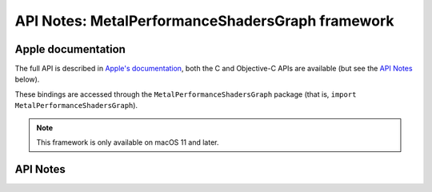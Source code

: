 .. module:: MetalPerformanceShadersGraph
   :platform: macOS 11+
   :synopsis: Bindings for the MetalPerformanceShadersGraph framework

API Notes: MetalPerformanceShadersGraph framework
==================================================

Apple documentation
-------------------

The full API is described in `Apple's documentation`__, both
the C and Objective-C APIs are available (but see the `API Notes`_ below).

.. __: https://developer.apple.com/documentation/metalperformanceshadersgraph/?language=objc

These bindings are accessed through the ``MetalPerformanceShadersGraph`` package (that is, ``import MetalPerformanceShadersGraph``).

.. note::

   This framework is only available on macOS 11 and later.


API Notes
---------
